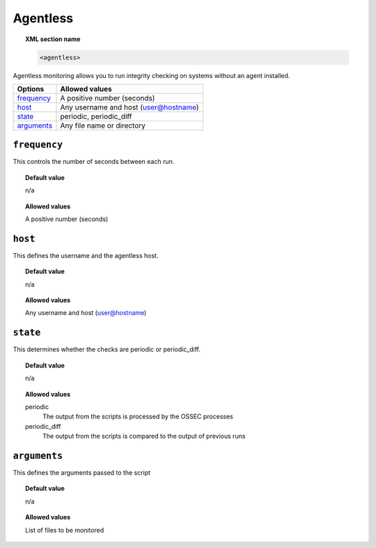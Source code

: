 .. _reference_ossec_agentless:

Agentless
=========

.. topic:: XML section name

	.. code-block:: xml

		<agentless>

Agentless monitoring allows you to run integrity checking on systems without an agent installed.

+--------------+----------------------------------------------------------------+
| Options      | Allowed values                                                 |
+==============+================================================================+
| `frequency`_ | A positive number (seconds)                                    |
+--------------+----------------------------------------------------------------+
| `host`_      | Any username and host (user@hostname)                          |
+--------------+----------------------------------------------------------------+
| `state`_     | periodic, periodic_diff                                        |
+--------------+----------------------------------------------------------------+
| `arguments`_ | Any file name or directory                                     |
+--------------+----------------------------------------------------------------+


``frequency``
-------------

This controls the number of seconds between each run.


.. topic:: Default value

    n/a

.. topic:: Allowed values

	A positive number (seconds)


``host``
--------

This defines the username and the agentless host.

.. topic:: Default value

    n/a

.. topic:: Allowed values

	Any username and host (user@hostname)

``state``
---------

This determines whether the checks are periodic or periodic_diff.

.. topic:: Default value

    n/a

.. topic:: Allowed values

	periodic
		The output from the scripts is processed by the OSSEC processes
	periodic_diff
		The output from the scripts is compared to the output of previous runs

``arguments``
-------------

This defines the arguments passed to the script

.. topic:: Default value

    n/a

.. topic:: Allowed values

	List of files to be monitored
